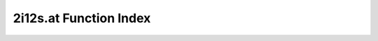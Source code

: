 .. _2i12s.at_index:

2i12s.at Function Index
=======================================================
